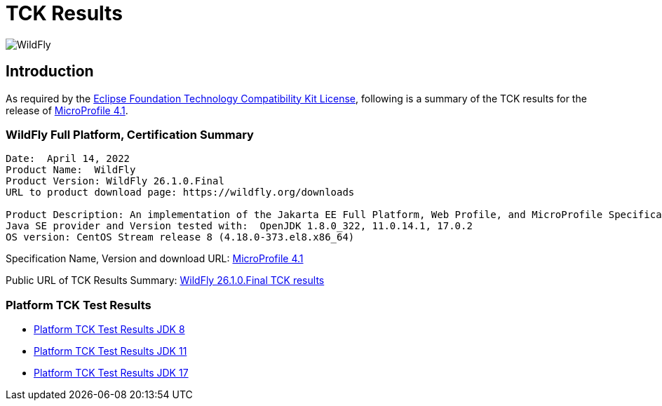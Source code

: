 = TCK Results
:ext-relative: {outfilesuffix}
:imagesdir: ../../images/

image:splash_wildflylogo_small.png[WildFly, align="center"]

[[introduction]]
== Introduction
As required by the https://www.eclipse.org/legal/tck.php[Eclipse Foundation Technology Compatibility Kit License], following is a summary of the TCK results for the release of https://github.com/eclipse/microprofile/releases/tag/4.1[MicroProfile 4.1].


=== WildFly Full Platform, Certification Summary
----
Date:  April 14, 2022
Product Name:  WildFly
Product Version: WildFly 26.1.0.Final
URL to product download page: https://wildfly.org/downloads

Product Description: An implementation of the Jakarta EE Full Platform, Web Profile, and MicroProfile Specifications
Java SE provider and Version tested with:  OpenJDK 1.8.0_322, 11.0.14.1, 17.0.2
OS version: CentOS Stream release 8 (4.18.0-373.el8.x86_64)
----
Specification Name, Version and download URL:
https://download.eclipse.org/microprofile/microprofile-4.1/microprofile-spec-4.1.pdf[MicroProfile 4.1]

Public URL of TCK Results Summary:
https://github.com/wildfly/certifications/blob/MP4.1/WildFly_26.1.0.Final/microprofile-4.1/microprofile-full-platform.adoc[WildFly 26.1.0.Final TCK results]

=== Platform TCK Test Results

- link:microprofile-4.1-jdk8.adoc[Platform TCK Test Results JDK 8]
- link:microprofile-4.1-jdk11.adoc[Platform TCK Test Results JDK 11]
- link:microprofile-4.1-jdk17.adoc[Platform TCK Test Results JDK 17]
